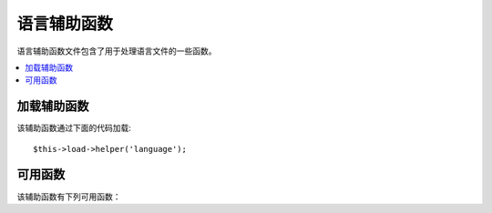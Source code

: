 ###############
语言辅助函数
###############

语言辅助函数文件包含了用于处理语言文件的一些函数。

.. contents::
  :local:

.. raw:: html

  <div class="custom-index container"></div>

加载辅助函数
===================

该辅助函数通过下面的代码加载::

	$this->load->helper('language');

可用函数
===================

该辅助函数有下列可用函数：

.. php:function:: lang($line[, $for = ''[, $attributes = array()]])

	:param	string	$line: Language line key
	:param	string	$for: HTML "for" attribute (ID of the element we're creating a label for)
	:param	array	$attributes: Any additional HTML attributes
	:returns:	The language line; in an HTML label tag, if the ``$for`` parameter is not empty
	:rtype:	string

	此函数使用简单的语法从已加载的语言文件中返回一行文本。
	这种简单的写法在视图文件中可能比调用 ``CI_Lang::line()`` 更顺手。

	Examples::

		echo lang('language_key');
		// Outputs: Language line

		echo lang('language_key', 'form_item_id', array('class' => 'myClass'));
		// Outputs: <label for="form_item_id" class="myClass">Language line</label>
